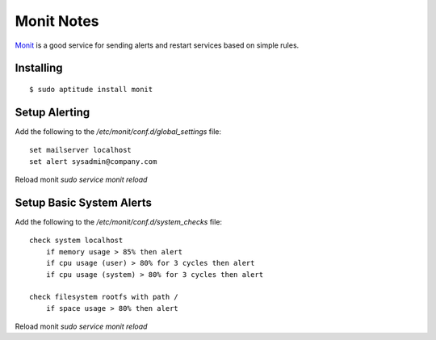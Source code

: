 Monit Notes
===========

`Monit <http://mmonit.com/monit/>`_ is a good service for sending alerts and restart services based on simple rules.

Installing
----------

::

    $ sudo aptitude install monit

Setup Alerting
--------------

Add the following to the `/etc/monit/conf.d/global_settings` file::

    set mailserver localhost
    set alert sysadmin@company.com

Reload monit `sudo service monit reload`

Setup Basic System Alerts
-------------------------

Add the following to the `/etc/monit/conf.d/system_checks` file::

    check system localhost
        if memory usage > 85% then alert
        if cpu usage (user) > 80% for 3 cycles then alert
        if cpu usage (system) > 80% for 3 cycles then alert

    check filesystem rootfs with path /
        if space usage > 80% then alert

Reload monit `sudo service monit reload`
